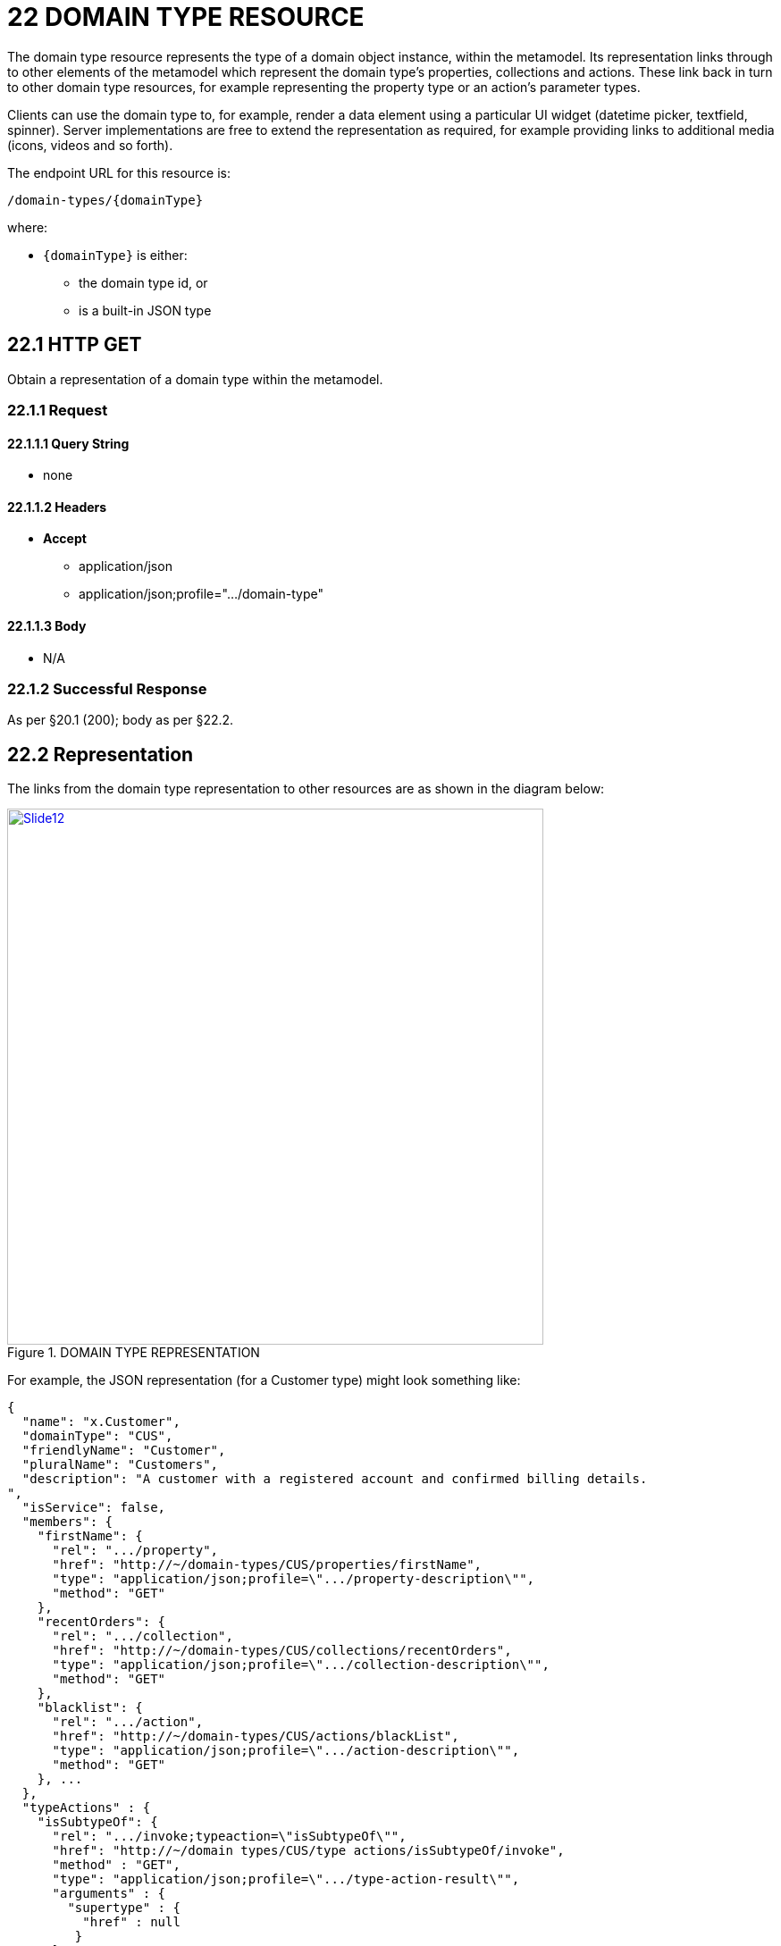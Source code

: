 = 22 DOMAIN TYPE RESOURCE

The domain type resource represents the type of a domain object instance, within the metamodel.
Its representation links through to other elements of the metamodel which represent the domain type's properties, collections and actions.
These link back in turn to other domain type resources, for example representing the property type or an action's parameter types.

Clients can use the domain type to, for example, render a data element using a particular UI widget (datetime picker, textfield, spinner).
Server implementations are free to extend the representation as required, for example providing links to additional media (icons, videos and so forth).

The endpoint URL for this resource is:

    /domain-types/{domainType}

where:

* `\{domainType}` is either:
** the domain type id, or
** is a built-in JSON type

== 22.1 HTTP GET

Obtain a representation of a domain type within the metamodel.

=== 22.1.1 Request

==== 22.1.1.1 Query String

* none

==== 22.1.1.2 Headers

* *Accept*
** application/json
** application/json;profile=".../domain-type"

==== 22.1.1.3 Body

* N/A

=== 22.1.2 Successful Response

As per §20.1 (200); body as per §22.2.

[#_22_2_representation]
== 22.2 Representation

The links from the domain type representation to other resources are as shown in the diagram below:

.DOMAIN TYPE REPRESENTATION
image::Slide12.PNG[width="600px",link="{imagesdir}/Slide12.PNG"]

For example, the JSON representation (for a Customer type) might look something like:

[source,javascript]
----
{
  "name": "x.Customer",
  "domainType": "CUS",
  "friendlyName": "Customer",
  "pluralName": "Customers",
  "description": "A customer with a registered account and confirmed billing details.
",
  "isService": false,
  "members": {
    "firstName": {
      "rel": ".../property",
      "href": "http://~/domain-types/CUS/properties/firstName",
      "type": "application/json;profile=\".../property-description\"",
      "method": "GET"
    },
    "recentOrders": {
      "rel": ".../collection",
      "href": "http://~/domain-types/CUS/collections/recentOrders",
      "type": "application/json;profile=\".../collection-description\"",
      "method": "GET"
    },
    "blacklist": {
      "rel": ".../action",
      "href": "http://~/domain-types/CUS/actions/blackList",
      "type": "application/json;profile=\".../action-description\"",
      "method": "GET"
    }, ...
  },
  "typeActions" : {
    "isSubtypeOf": {
      "rel": ".../invoke;typeaction=\"isSubtypeOf\"",
      "href": "http://~/domain types/CUS/type actions/isSubtypeOf/invoke",
      "method" : "GET",
      "type": "application/json;profile=\".../type-action-result\"",
      "arguments" : {
        "supertype" : {
          "href" : null
         }
      }
    },
   "isSupertypeOf": {
      "rel": ".../invoke;typeaction=\"isSupertypeOf\"",
      "href": "http://~/domain types/CUS/type actions/isSupertypeOf/invoke",
      "method" : "GET",
      "type" : "application/json;profile=\".../type-action-result\"",
      "arguments" : {
        "subtype" : {
          "href" : null
         }
      }
    }, ...
  },
  "links": [ {
      "rel": "self", ...
    }, {
      "rel": "icon", ...
    }, ...
  ],
  "extensions": { ... }
}
----

where:

[cols="2a,6a",options="header"]
|===

|JSON-Property
|Description

|links
|list of links to other resources.

|links[rel=self]
|link to a resource that can obtain this representation

|links[rel=icon]
|(optional) link to an image representing a scalable icon for this type

|links[rel=help]
|(optional) link to a media resource providing help about the type name the fully qualified class name (or JSON type, if there is an equivalent)

|domainType
|the domainType id, i.e. the string used within templated URLs to access instances of this type (see resources in xref:section-c.adoc[§C]).

|friendlyName
|the singular form of the type, as would be suitable for rendering in a UI.

|pluralName
|the plural form of the type, as would be suitable for rendering in a UI.

|description
|a description of the type, e.g. to render as a tooltip.

|isService
|indicates whether the type is a domain service or not

|typeActions
|map of type action invocation resources, xref:section-d/chapter-27.adoc[§D27].

|members
|map of links to resources representing a description of a domain object property xref:section-d/chapter-23.adoc#_23_1_http_get[§D23.1], a domain object collection xref:section-d/chapter-23.adoc#_23_2_representation[§D23.2], or a domain object action xref:section-d/chapter-24.adoc#_24_2_representation[§D24.2].

|extensions
|map of additional information about the resource.

|===

=== "links"

The "*links*" list may contain links to a number of optional resources.

For example:

[source,javascript]
----
"links": [ {
    "rel": "icon",
    "href": "http://~/images/Customer-32x32.jpg",
    "type": "image/jpg",
    "method": "GET"
  }, {
    "rel": "help",
    "href": "http://~/videos/training/Customer-walkthru.mpg",
    "type": "audio/mpeg",
    "method": "GET"
  }, ...
]
----

Implementations are free to add their own resources to this list as they require.

=== "extensions"

Restful Objects defines no standard json-properties for the "*extensions*" json-property, but implementations are free to add further links or extension json-properties to "links" and "extensions" as they require.


